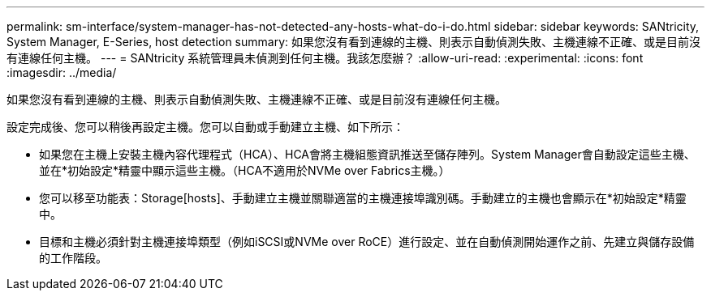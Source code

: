 ---
permalink: sm-interface/system-manager-has-not-detected-any-hosts-what-do-i-do.html 
sidebar: sidebar 
keywords: SANtricity, System Manager, E-Series, host detection 
summary: 如果您沒有看到連線的主機、則表示自動偵測失敗、主機連線不正確、或是目前沒有連線任何主機。 
---
= SANtricity 系統管理員未偵測到任何主機。我該怎麼辦？
:allow-uri-read: 
:experimental: 
:icons: font
:imagesdir: ../media/


[role="lead"]
如果您沒有看到連線的主機、則表示自動偵測失敗、主機連線不正確、或是目前沒有連線任何主機。

設定完成後、您可以稍後再設定主機。您可以自動或手動建立主機、如下所示：

* 如果您在主機上安裝主機內容代理程式（HCA）、HCA會將主機組態資訊推送至儲存陣列。System Manager會自動設定這些主機、並在*初始設定*精靈中顯示這些主機。（HCA不適用於NVMe over Fabrics主機。）
* 您可以移至功能表：Storage[hosts]、手動建立主機並關聯適當的主機連接埠識別碼。手動建立的主機也會顯示在*初始設定*精靈中。
* 目標和主機必須針對主機連接埠類型（例如iSCSI或NVMe over RoCE）進行設定、並在自動偵測開始運作之前、先建立與儲存設備的工作階段。

